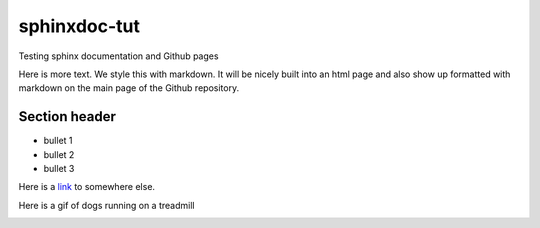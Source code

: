 sphinxdoc-tut
==============
Testing sphinx documentation and Github pages

Here is more text. We style this with markdown. It will be nicely built into an html page and also show up formatted with markdown on 
the main page of the Github repository.

Section header
---------------
* bullet 1
* bullet 2
* bullet 3

Here is a `link <https://github.com/VlachosGroup/Zacros-Wrapper/>`_ to somewhere else.

Here is a gif of dogs running on a treadmill

.. image:: http://i.imgur.com/tViV9sJ.gif
